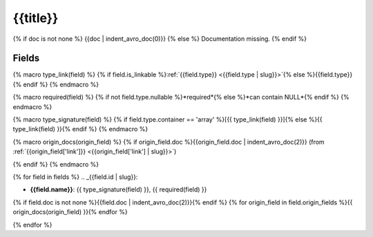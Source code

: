 .. _{{qualified_name | slug}}:

{{title}}
=================

{% if doc is not none %}
{{doc | indent_avro_doc(0)}}
{% else %}
Documentation missing.
{% endif %}

Fields
------

{% macro type_link(field) %}
{% if field.is_linkable %}:ref:`{{field.type}} <{{field.type | slug}}>`{% else %}{{field.type}}{% endif %}
{% endmacro %}

{% macro required(field) %}
{% if not field.type.nullable %}*required*{% else %}*can contain NULL*{% endif %}
{% endmacro %}

{% macro type_signature(field) %}
{% if field.type.container == 'array' %}[{{ type_link(field) }}]{% else %}{{ type_link(field) }}{% endif %}
{% endmacro %}

{% macro origin_docs(origin_field) %}
{% if origin_field.doc %}{{origin_field.doc | indent_avro_doc(2)}} (from :ref:`{{origin_field['link']}} <{{origin_field['link'] | slug}}>`)

{% endif %}
{% endmacro %}

{% for field in fields %}
.. _{{field.id | slug}}:

- **{{field.name}}**: {{ type_signature(field) }}, {{ required(field) }}

{% if field.doc is not none %}{{field.doc | indent_avro_doc(2)}}{% endif %}
{% for origin_field in field.origin_fields %}{{ origin_docs(origin_field) }}{% endfor %}

{% endfor %}
